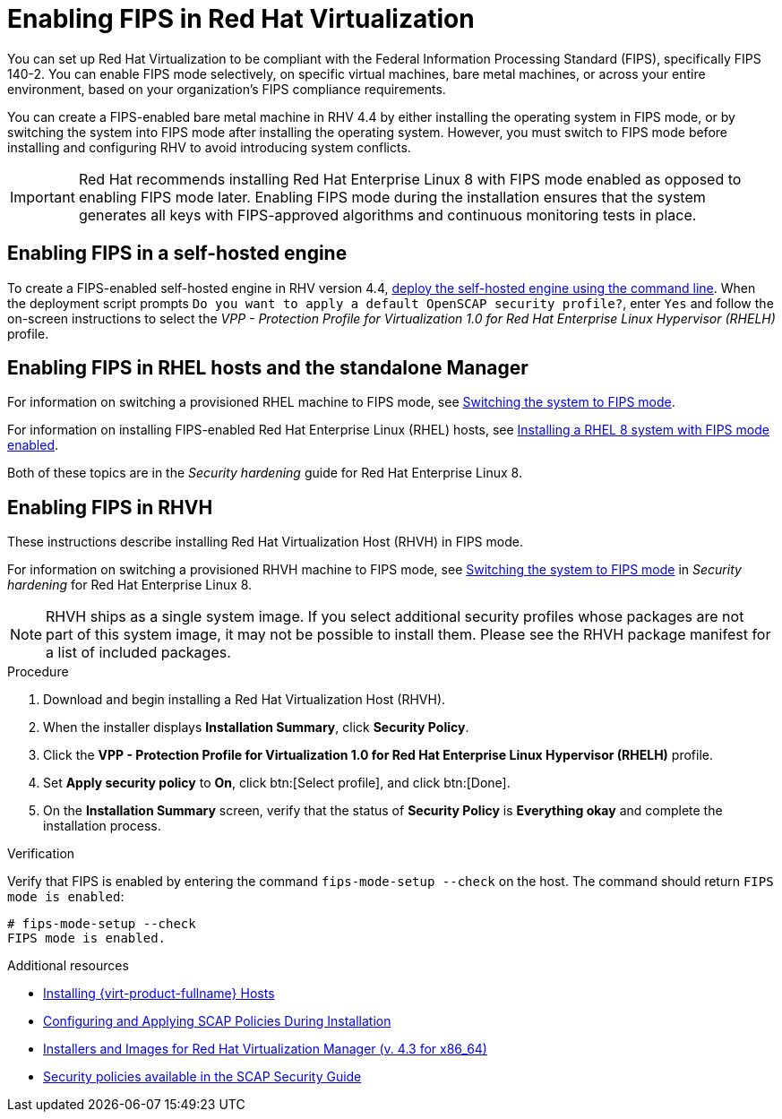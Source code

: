 // Module included in the following assemblies:
//
// doc-Administration_Guide/assembly-enabling-encrypted-vnc-consoles-for-fips.adoc

//[id="enabling-fips_in_rhv_{context}"]
= Enabling FIPS in Red Hat Virtualization
// The VPP security profile in these instructions is specific to Red Hat Virtualization - These instructions do not apply to oVirt. Do not replace product names with attributes.

You can set up Red Hat Virtualization to be compliant with the Federal Information Processing Standard (FIPS), specifically  FIPS 140-2. You can enable FIPS mode selectively, on specific virtual machines, bare metal machines, or across your entire environment, based on your organization's FIPS compliance requirements.

// Need to flesh out and clarify what exceptions are possible and how to do them before uncommenting this:

// If you enable FIPS mode in your entire environment, you can selectively provision virtual machines that are not FIPS-compliant. Other than those exceptions, all bare metal and virtual machines should have FIPS mode enabled, including the Manager machine, whether the Manager is installed as a self-hosted engine, or as a standalone Manager.

You can create a FIPS-enabled bare metal machine in RHV 4.4 by either installing the operating system in FIPS mode, or by switching the system into FIPS mode after installing the operating system. However, you must switch to FIPS mode before installing and configuring RHV to avoid introducing system conflicts.

// You must enable FIPS in every host in the cluster where you plan to use VNC encryption.

[IMPORTANT]
====
Red Hat recommends installing Red Hat Enterprise Linux 8 with FIPS mode enabled as opposed to enabling FIPS mode later. Enabling FIPS mode during the installation ensures that the system generates all keys with FIPS-approved algorithms and continuous monitoring tests in place.
====

== Enabling FIPS in a self-hosted engine

To create a FIPS-enabled self-hosted engine in RHV version 4.4, link:{URL_virt_product_docs}{URL_format}installing_{URL_product_virt}_as_a_self-hosted_engine_using_the_command_line/index[deploy the self-hosted engine using the command line]. When the deployment script prompts `Do you want to apply a default OpenSCAP security profile?`, enter `Yes` and follow the on-screen instructions to select the _VPP - Protection Profile for Virtualization 1.0 for Red Hat Enterprise Linux Hypervisor (RHELH)_ profile.

== Enabling FIPS in RHEL hosts and the standalone Manager

For information on switching a provisioned RHEL machine to FIPS mode, see link:{URL_rhel_docs_latest}html/security_hardening/using-the-system-wide-cryptographic-policies_security-hardening#switching-the-system-to-fips-mode_using-the-system-wide-cryptographic-policies[Switching the system to FIPS mode].

For information on installing FIPS-enabled Red Hat Enterprise Linux (RHEL) hosts, see link:{URL_rhel_docs_latest}html/security_hardening/assembly_securing-rhel-during-installation-security-hardening#assembly_installing-a-rhel-8-system-with-fips-mode-enabled_securing-rhel-during-installation}[Installing a RHEL 8 system with FIPS mode enabled].

Both of these topics are in the _Security hardening_ guide for Red Hat Enterprise Linux 8.

== Enabling FIPS in RHVH

These instructions describe installing Red Hat Virtualization Host (RHVH) in FIPS mode.

For information on switching a provisioned RHVH machine to FIPS mode, see link:{URL_rhel_docs_latest}html/security_hardening/using-the-system-wide-cryptographic-policies_security-hardening#switching-the-system-to-fips-mode_using-the-system-wide-cryptographic-policies[Switching the system to FIPS mode] in _Security hardening_ for Red Hat Enterprise Linux 8.

[NOTE]
====
RHVH ships as a single system image. If you select additional security profiles whose packages are not part of this system image, it may not be possible to install them. Please see the RHVH package manifest for a list of included packages.
====

.Procedure

. Download and begin installing a Red Hat Virtualization Host (RHVH).

. When the installer displays *Installation Summary*, click *Security Policy*.

. Click the *VPP - Protection Profile for Virtualization 1.0 for Red Hat Enterprise Linux Hypervisor (RHELH)* profile.

. Set *Apply security policy* to *On*, click btn:[Select profile], and click btn:[Done].

. On the *Installation Summary* screen, verify that the status of *Security Policy* is *Everything okay* and complete the installation process.

.Verification

Verify that FIPS is enabled by entering the command `fips-mode-setup --check` on the host. The command should return `FIPS mode is enabled`:

[options="nowrap" subs="normal"]
----
# fips-mode-setup --check
FIPS mode is enabled.
----

.Additional resources

* link:{URL_downstream_virt_product_docs}installing_red_hat_virtualization_as_a_self-hosted_engine_using_the_command_line/index#Installing_Red_Hat_Virtualization_Hosts_SHE_cli_deploy[Installing {virt-product-fullname} Hosts]
* link:https://www.redhat.com/en/blog/configuring-and-applying-scap-policies-during-installation[Configuring and Applying SCAP Policies During Installation]
* link:https://access.redhat.com/downloads/content/415/ver=4.3/rhel---7/4.3/x86_64/product-software[Installers and Images for Red Hat Virtualization Manager (v. 4.3 for x86_64)]
* link:http://www.open-scap.org/security-policies/choosing-policy/[Security policies available in the SCAP Security Guide]
